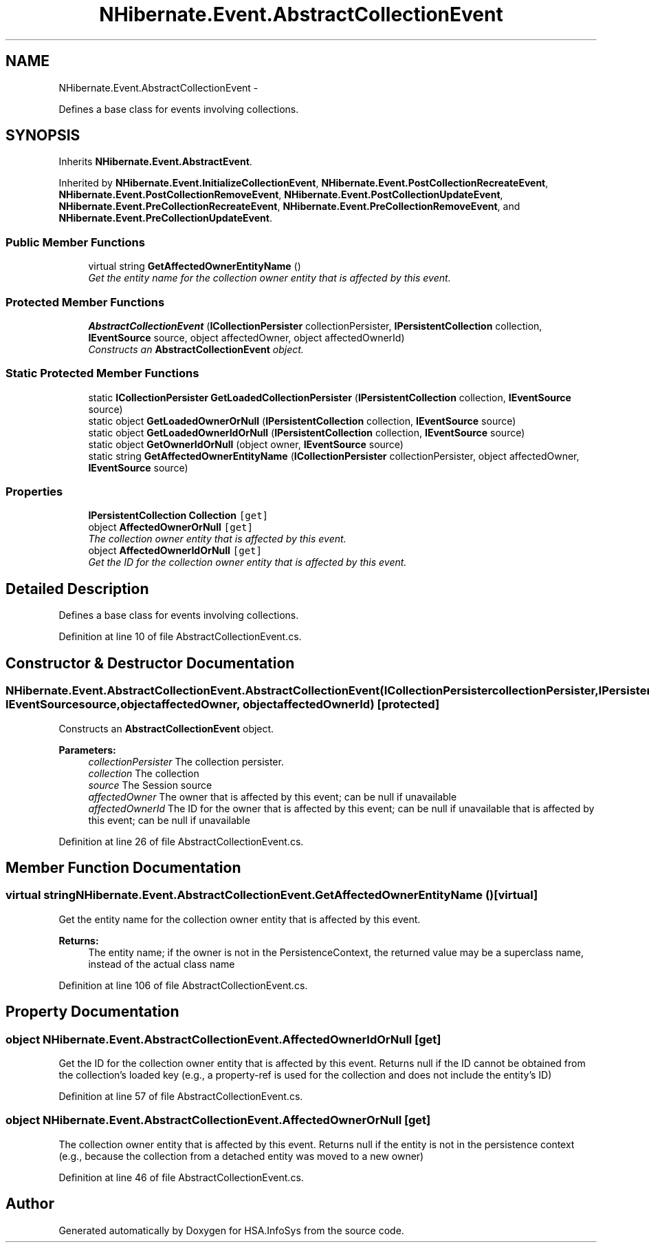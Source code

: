 .TH "NHibernate.Event.AbstractCollectionEvent" 3 "Fri Jul 5 2013" "Version 1.0" "HSA.InfoSys" \" -*- nroff -*-
.ad l
.nh
.SH NAME
NHibernate.Event.AbstractCollectionEvent \- 
.PP
Defines a base class for events involving collections\&.  

.SH SYNOPSIS
.br
.PP
.PP
Inherits \fBNHibernate\&.Event\&.AbstractEvent\fP\&.
.PP
Inherited by \fBNHibernate\&.Event\&.InitializeCollectionEvent\fP, \fBNHibernate\&.Event\&.PostCollectionRecreateEvent\fP, \fBNHibernate\&.Event\&.PostCollectionRemoveEvent\fP, \fBNHibernate\&.Event\&.PostCollectionUpdateEvent\fP, \fBNHibernate\&.Event\&.PreCollectionRecreateEvent\fP, \fBNHibernate\&.Event\&.PreCollectionRemoveEvent\fP, and \fBNHibernate\&.Event\&.PreCollectionUpdateEvent\fP\&.
.SS "Public Member Functions"

.in +1c
.ti -1c
.RI "virtual string \fBGetAffectedOwnerEntityName\fP ()"
.br
.RI "\fIGet the entity name for the collection owner entity that is affected by this event\&. \fP"
.in -1c
.SS "Protected Member Functions"

.in +1c
.ti -1c
.RI "\fBAbstractCollectionEvent\fP (\fBICollectionPersister\fP collectionPersister, \fBIPersistentCollection\fP collection, \fBIEventSource\fP source, object affectedOwner, object affectedOwnerId)"
.br
.RI "\fIConstructs an \fBAbstractCollectionEvent\fP object\&. \fP"
.in -1c
.SS "Static Protected Member Functions"

.in +1c
.ti -1c
.RI "static \fBICollectionPersister\fP \fBGetLoadedCollectionPersister\fP (\fBIPersistentCollection\fP collection, \fBIEventSource\fP source)"
.br
.ti -1c
.RI "static object \fBGetLoadedOwnerOrNull\fP (\fBIPersistentCollection\fP collection, \fBIEventSource\fP source)"
.br
.ti -1c
.RI "static object \fBGetLoadedOwnerIdOrNull\fP (\fBIPersistentCollection\fP collection, \fBIEventSource\fP source)"
.br
.ti -1c
.RI "static object \fBGetOwnerIdOrNull\fP (object owner, \fBIEventSource\fP source)"
.br
.ti -1c
.RI "static string \fBGetAffectedOwnerEntityName\fP (\fBICollectionPersister\fP collectionPersister, object affectedOwner, \fBIEventSource\fP source)"
.br
.in -1c
.SS "Properties"

.in +1c
.ti -1c
.RI "\fBIPersistentCollection\fP \fBCollection\fP\fC [get]\fP"
.br
.ti -1c
.RI "object \fBAffectedOwnerOrNull\fP\fC [get]\fP"
.br
.RI "\fIThe collection owner entity that is affected by this event\&. \fP"
.ti -1c
.RI "object \fBAffectedOwnerIdOrNull\fP\fC [get]\fP"
.br
.RI "\fIGet the ID for the collection owner entity that is affected by this event\&. \fP"
.in -1c
.SH "Detailed Description"
.PP 
Defines a base class for events involving collections\&. 


.PP
Definition at line 10 of file AbstractCollectionEvent\&.cs\&.
.SH "Constructor & Destructor Documentation"
.PP 
.SS "NHibernate\&.Event\&.AbstractCollectionEvent\&.AbstractCollectionEvent (\fBICollectionPersister\fPcollectionPersister, \fBIPersistentCollection\fPcollection, \fBIEventSource\fPsource, objectaffectedOwner, objectaffectedOwnerId)\fC [protected]\fP"

.PP
Constructs an \fBAbstractCollectionEvent\fP object\&. 
.PP
\fBParameters:\fP
.RS 4
\fIcollectionPersister\fP The collection persister\&.
.br
\fIcollection\fP The collection 
.br
\fIsource\fP The Session source 
.br
\fIaffectedOwner\fP The owner that is affected by this event; can be null if unavailable 
.br
\fIaffectedOwnerId\fP The ID for the owner that is affected by this event; can be null if unavailable that is affected by this event; can be null if unavailable 
.RE
.PP

.PP
Definition at line 26 of file AbstractCollectionEvent\&.cs\&.
.SH "Member Function Documentation"
.PP 
.SS "virtual string NHibernate\&.Event\&.AbstractCollectionEvent\&.GetAffectedOwnerEntityName ()\fC [virtual]\fP"

.PP
Get the entity name for the collection owner entity that is affected by this event\&. 
.PP
\fBReturns:\fP
.RS 4
The entity name; if the owner is not in the PersistenceContext, the returned value may be a superclass name, instead of the actual class name 
.RE
.PP

.PP
Definition at line 106 of file AbstractCollectionEvent\&.cs\&.
.SH "Property Documentation"
.PP 
.SS "object NHibernate\&.Event\&.AbstractCollectionEvent\&.AffectedOwnerIdOrNull\fC [get]\fP"

.PP
Get the ID for the collection owner entity that is affected by this event\&. Returns null if the ID cannot be obtained from the collection's loaded key (e\&.g\&., a property-ref is used for the collection and does not include the entity's ID) 
.PP
Definition at line 57 of file AbstractCollectionEvent\&.cs\&.
.SS "object NHibernate\&.Event\&.AbstractCollectionEvent\&.AffectedOwnerOrNull\fC [get]\fP"

.PP
The collection owner entity that is affected by this event\&. Returns null if the entity is not in the persistence context (e\&.g\&., because the collection from a detached entity was moved to a new owner) 
.PP
Definition at line 46 of file AbstractCollectionEvent\&.cs\&.

.SH "Author"
.PP 
Generated automatically by Doxygen for HSA\&.InfoSys from the source code\&.
